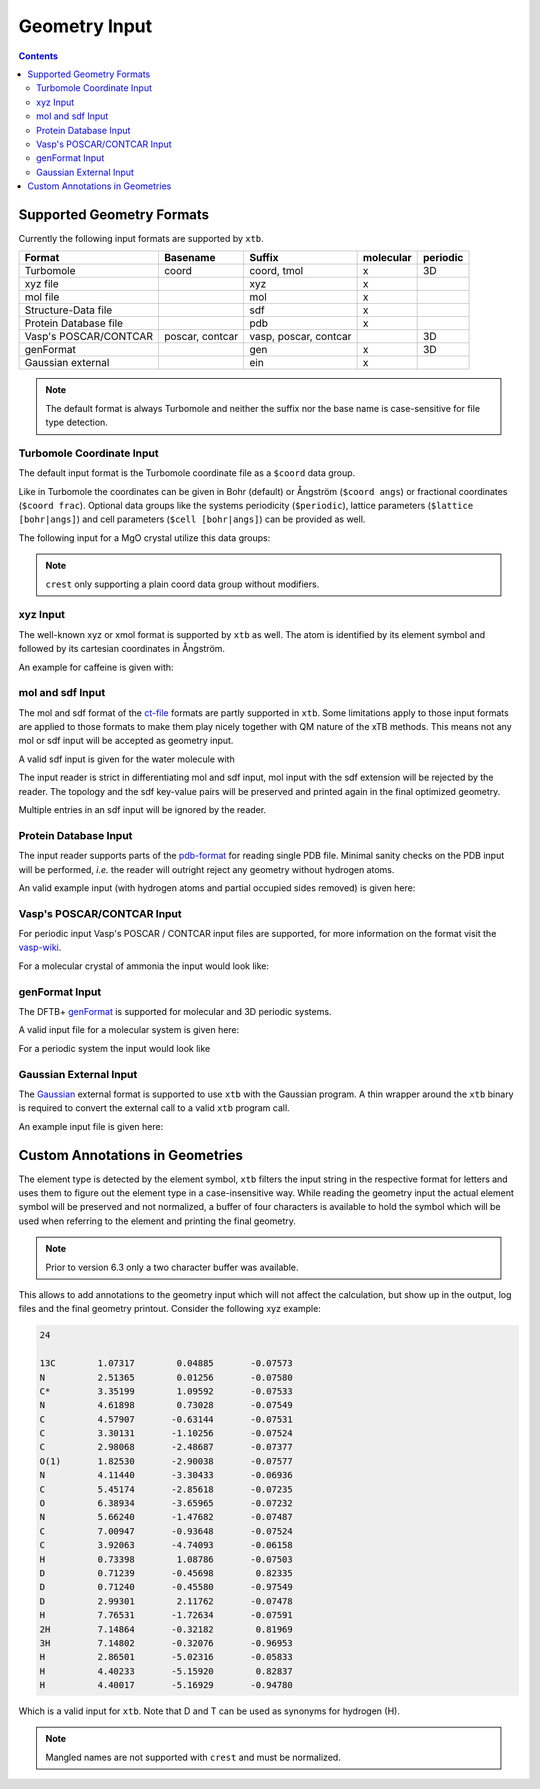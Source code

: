.. _geometry:

--------------
Geometry Input
--------------

.. contents::

Supported Geometry Formats
==========================

Currently the following input formats are supported by ``xtb``.

======================= ================= ======================= =========== ==========
 Format                  Basename          Suffix                  molecular   periodic
======================= ================= ======================= =========== ==========
 Turbomole               coord             coord, tmol             x           3D
 xyz file                                  xyz                     x
 mol file                                  mol                     x
 Structure-Data file                       sdf                     x
 Protein Database file                     pdb                     x
 Vasp's POSCAR/CONTCAR   poscar, contcar   vasp, poscar, contcar               3D
 genFormat                                 gen                     x           3D
 Gaussian external                         ein                     x
======================= ================= ======================= =========== ==========

.. note:: The default format is always Turbomole and neither the suffix nor the
          base name is case-sensitive for file type detection.

Turbomole Coordinate Input
--------------------------

The default input format is the Turbomole coordinate file as a ``$coord`` data
group.

.. code-block:: text
   :caption: h2o.coord

   $coord
    0.00000000000000      0.00000000000000     -0.73578586109551      o
    1.44183152868459      0.00000000000000      0.36789293054775      h
   -1.44183152868459      0.00000000000000      0.36789293054775      h
   $end

Like in Turbomole the coordinates can be given in Bohr (default)
or Ångström (``$coord angs``) or fractional coordinates (``$coord frac``).
Optional data groups like the systems periodicity (``$periodic``),
lattice parameters (``$lattice [bohr|angs]``) and cell parameters
(``$cell [bohr|angs]``) can be provided as well.

The following input for a MgO crystal utilize this data groups:

.. code-block:: text
   :caption: mgo.coord

   $coord frac
       0.00      0.00      0.00      mg
       0.50      0.50      0.50      o
   $periodic 3
   $cell
    5.798338236 5.798338236 5.798338236 60. 60. 60.
   $end

.. note:: ``crest`` only supporting a plain coord data group without modifiers.

xyz Input
---------

The well-known xyz or xmol format is supported by ``xtb`` as well.
The atom is identified by its element symbol and followed by its cartesian
coordinates in Ångström.

An example for caffeine is given with:

.. code-block:: text
   :caption: caffeine.xyz

   24

   C          1.07317        0.04885       -0.07573
   N          2.51365        0.01256       -0.07580
   C          3.35199        1.09592       -0.07533
   N          4.61898        0.73028       -0.07549
   C          4.57907       -0.63144       -0.07531
   C          3.30131       -1.10256       -0.07524
   C          2.98068       -2.48687       -0.07377
   O          1.82530       -2.90038       -0.07577
   N          4.11440       -3.30433       -0.06936
   C          5.45174       -2.85618       -0.07235
   O          6.38934       -3.65965       -0.07232
   N          5.66240       -1.47682       -0.07487
   C          7.00947       -0.93648       -0.07524
   C          3.92063       -4.74093       -0.06158
   H          0.73398        1.08786       -0.07503
   H          0.71239       -0.45698        0.82335
   H          0.71240       -0.45580       -0.97549
   H          2.99301        2.11762       -0.07478
   H          7.76531       -1.72634       -0.07591
   H          7.14864       -0.32182        0.81969
   H          7.14802       -0.32076       -0.96953
   H          2.86501       -5.02316       -0.05833
   H          4.40233       -5.15920        0.82837
   H          4.40017       -5.16929       -0.94780


mol and sdf Input
-----------------

The mol and sdf format of the `ct-file`_ formats are partly supported in ``xtb``.
Some limitations apply to those input formats are applied to those formats to
make them play nicely together with QM nature of the xTB methods.
This means not any mol or sdf input will be accepted as geometry input.

.. _ct-file: http://c4.cabrillo.edu/404/ctfile.pdf

A valid sdf input is given for the water molecule with

.. code-block:: text
   :caption: h2o.sdf

   Water
     xtb     11041909383D
   Comment line
     3  2  0     0  0            999 V2000
      -0.2191   -0.3098    0.0000  O  0  0  0  0  0  0  0  0  0  0  0  0
       0.7400   -0.2909   -0.0000  H  0  0  0  0  0  0  0  0  0  0  0  0
      -0.5210    0.6007    0.0000  H  0  0  0  0  0  0  0  0  0  0  0  0
     1  2  1  0  0  0  0
     1  3  1  0  0  0  0
   M  END
   > <Formula>
   H2 O

   > <Mw>
   18.01528

   > <SMILES>
   O([H])[H]

   > <CSID>
   937

   $$$$

The input reader is strict in differentiating mol and sdf input, mol input with
the sdf extension will be rejected by the reader. The topology and the sdf
key-value pairs will be preserved and printed again in the final optimized
geometry.

Multiple entries in an sdf input will be ignored by the reader.

Protein Database Input
----------------------

The input reader supports parts of the `pdb-format`_ for reading single PDB
file. Minimal sanity checks on the PDB input will be performed, *i.e.* the
reader will outright reject any geometry without hydrogen atoms.

.. _pdb-format: http://www.wwpdb.org/documentation/file-format-content/format33/v3.3.html

An valid example input (with hydrogen atoms and partial occupied sides removed)
is given here:

.. code-block:: text
   :caption: 4qxx.pdb

   ATOM      1  N   GLY Z   1      -0.821  -2.072  16.609  1.00  9.93           N
   ATOM      2  CA  GLY Z   1      -1.705  -2.345  15.487  1.00  7.38           C
   ATOM      3  C   GLY Z   1      -0.968  -3.008  14.344  1.00  4.89           C
   ATOM      4  O   GLY Z   1       0.258  -2.982  14.292  1.00  5.05           O
   ATOM      5  HA2 GLY Z   1      -2.130  -1.405  15.135  1.00  0.00           H
   ATOM      6  HA3 GLY Z   1      -2.511  -2.999  15.819  1.00  0.00           H
   ATOM      7  H1  GLY Z   1      -1.364  -1.742  17.394  1.00  0.00           H
   ATOM      8  H2  GLY Z   1      -0.150  -1.365  16.344  1.00  0.00           H
   ATOM      9  H3  GLY Z   1      -0.334  -2.918  16.868  1.00  0.00           H
   ATOM     10  N   ASN Z   2      -1.721  -3.603  13.425  1.00  3.53           N
   ATOM     11  CA  ASN Z   2      -1.141  -4.323  12.291  1.00  1.85           C
   ATOM     12  C   ASN Z   2      -1.748  -3.900  10.968  1.00  3.00           C
   ATOM     13  O   ASN Z   2      -2.955  -3.683  10.873  1.00  3.99           O
   ATOM     14  CB  ASN Z   2      -1.353  -5.827  12.446  1.00  5.03           C
   ATOM     15  CG  ASN Z   2      -0.679  -6.391  13.683  1.00  5.08           C
   ATOM     16  OD1 ASN Z   2       0.519  -6.202  13.896  1.00  6.10           O
   ATOM     17  ND2 ASN Z   2      -1.448  -7.087  14.506  1.00  8.41           N
   ATOM     18  H   ASN Z   2      -2.726  -3.557  13.512  1.00  0.00           H
   ATOM     19  HA  ASN Z   2      -0.070  -4.123  12.263  1.00  0.00           H
   ATOM     20  HB2 ASN Z   2      -0.945  -6.328  11.568  1.00  0.00           H
   ATOM     21  HB3 ASN Z   2      -2.423  -6.029  12.503  1.00  0.00           H
   ATOM     22 HD21 ASN Z   2      -2.427  -7.218  14.293  1.00  0.00           H
   ATOM     23 HD22 ASN Z   2      -1.056  -7.487  15.346  1.00  0.00           H
   ATOM     24  N   LEU Z   3      -0.907  -3.803   9.944  1.00  3.47           N
   ATOM     25  CA  LEU Z   3      -1.388  -3.576   8.586  1.00  3.48           C
   ATOM     26  C   LEU Z   3      -0.783  -4.660   7.709  1.00  3.29           C
   ATOM     27  O   LEU Z   3       0.437  -4.788   7.643  1.00  3.80           O
   ATOM     28  CB  LEU Z   3      -0.977  -2.185   8.081  1.00  3.88           C
   ATOM     29  CG  LEU Z   3      -1.524  -1.669   6.736  1.00  8.66           C
   ATOM     30  CD1 LEU Z   3      -1.225  -0.191   6.570  1.00  9.89           C
   ATOM     31  CD2 LEU Z   3      -0.962  -2.409   5.541  1.00 13.56           C
   ATOM     32  H   LEU Z   3       0.086  -3.888  10.109  1.00  0.00           H
   ATOM     33  HA  LEU Z   3      -2.475  -3.661   8.568  1.00  0.00           H
   ATOM     34  HB2 LEU Z   3      -1.284  -1.469   8.843  1.00  0.00           H
   ATOM     35  HB3 LEU Z   3       0.111  -2.162   8.026  1.00  0.00           H
   ATOM     36  HG  LEU Z   3      -2.606  -1.798   6.737  1.00  0.00           H
   ATOM     37 HD11 LEU Z   3      -1.623   0.359   7.423  1.00  0.00           H
   ATOM     38 HD12 LEU Z   3      -1.691   0.173   5.654  1.00  0.00           H
   ATOM     39 HD13 LEU Z   3      -0.147  -0.043   6.513  1.00  0.00           H
   ATOM     40 HD21 LEU Z   3      -1.168  -3.475   5.643  1.00  0.00           H
   ATOM     41 HD22 LEU Z   3      -1.429  -2.035   4.630  1.00  0.00           H
   ATOM     42 HD23 LEU Z   3       0.115  -2.250   5.489  1.00  0.00           H
   ATOM     43  N   VAL Z   4      -1.635  -5.424   7.029  1.00  3.17           N
   ATOM     44  CA  VAL Z   4      -1.165  -6.460   6.119  1.00  3.61           C
   ATOM     45  C   VAL Z   4      -1.791  -6.230   4.755  1.00  5.31           C
   ATOM     46  O   VAL Z   4      -3.014  -6.209   4.620  1.00  7.31           O
   ATOM     47  CB  VAL Z   4      -1.567  -7.872   6.593  1.00  5.31           C
   ATOM     48  CG1 VAL Z   4      -1.012  -8.934   5.633  1.00  6.73           C
   ATOM     49  CG2 VAL Z   4      -1.083  -8.120   8.018  1.00  5.48           C
   ATOM     50  H   VAL Z   4      -2.628  -5.282   7.146  1.00  0.00           H
   ATOM     51  HA  VAL Z   4      -0.080  -6.402   6.034  1.00  0.00           H
   ATOM     52  HB  VAL Z   4      -2.655  -7.939   6.585  1.00  0.00           H
   ATOM     53 HG11 VAL Z   4      -1.303  -9.926   5.980  1.00  0.00           H
   ATOM     54 HG12 VAL Z   4      -1.414  -8.766   4.634  1.00  0.00           H
   ATOM     55 HG13 VAL Z   4       0.075  -8.864   5.603  1.00  0.00           H
   ATOM     56 HG21 VAL Z   4      -1.377  -9.121   8.333  1.00  0.00           H
   ATOM     57 HG22 VAL Z   4       0.003  -8.032   8.053  1.00  0.00           H
   ATOM     58 HG23 VAL Z   4      -1.529  -7.383   8.686  1.00  0.00           H
   ATOM     59  N   SER Z   5      -0.966  -6.052   3.736  1.00  7.53           N
   ATOM     60  CA  SER Z   5      -1.526  -5.888   2.407  1.00 11.48           C
   ATOM     61  C   SER Z   5      -1.207  -7.085   1.529  1.00 16.35           C
   ATOM     62  O   SER Z   5      -0.437  -7.976   1.902  1.00 14.00           O
   ATOM     63  CB  SER Z   5      -1.031  -4.596   1.767  1.00 13.36           C
   ATOM     64  OG  SER Z   5       0.361  -4.652   1.540  1.00 15.80           O
   ATOM     65  OXT SER Z   5      -1.737  -7.178   0.429  1.00 17.09           O
   ATOM     66  H   SER Z   5       0.033  -6.031   3.880  1.00  0.00           H
   ATOM     67  HA  SER Z   5      -2.610  -5.822   2.504  1.00  0.00           H
   ATOM     68  HB2 SER Z   5      -1.543  -4.449   0.816  1.00  0.00           H
   ATOM     69  HB3 SER Z   5      -1.254  -3.759   2.428  1.00  0.00           H
   ATOM     70  HG  SER Z   5       0.653  -3.831   1.137  1.00  0.00           H
   TER      71      SER Z   5
   HETATM   72  O   HOH Z 101       0.935  -5.175  16.502  1.00 18.83           O
   HETATM   73  H1  HOH Z 101       0.794  -5.522  15.621  1.00  0.00           H
   HETATM   74  H2  HOH Z 101       1.669  -4.561  16.489  1.00  0.00           H
   HETATM   75  O   HOH Z 102       0.691  -8.408  17.879  1.00 56.55           O
   HETATM   76  H1  HOH Z 102       1.392  -8.125  18.466  1.00  0.00           H
   HETATM   77  H2  HOH Z 102       0.993  -8.356  16.972  1.00  0.00           H
   CONECT   73   72
   CONECT   74   72
   CONECT   72   73   74
   CONECT   76   75
   CONECT   77   75
   CONECT   75   76   77
   END

Vasp's POSCAR/CONTCAR Input
---------------------------

For periodic input Vasp's POSCAR / CONTCAR input files are supported, for more
information on the format visit the `vasp-wiki`_.

.. _vasp-wiki: https://www.vasp.at/wiki/index.php/POSCAR

For a molecular crystal of ammonia the input would look like:

.. code-block:: text
   :caption: ammonia.poscar

    H  N
    1.0000000000000000
        5.0133599999999996    0.0000000000000000    0.0000000000000000
        0.0000000000000000    5.0133599999999996    0.0000000000000000
        0.0000000000000000    0.0000000000000000    5.0133599999999996
     12   4
   Cartesian
     2.1985588943999996  1.7639005823999998  0.8801454815999999
     1.7639005823999998  0.8801454815999999  2.1985588943999996
     0.8801454815999999  2.1985588943999996  1.7639005823999998
     4.8411510839999998  1.6194155471999998  4.9398140088000000
     4.3563090384000001  2.4998116967999997  3.6324801215999996
     3.5195792543999995  1.1535741359999998  4.0840334567999994
     4.0840334567999994  3.5195792543999995  1.1535741359999998
     4.9398140088000000  4.8411510839999998  1.6194155471999998
     3.6324801215999996  4.3563090384000001  2.4998116967999997
     2.4998116967999997  3.6324801215999996  4.3563090384000001
     1.1535741359999998  4.0840334567999994  3.5195792543999995
     1.6194155471999998  4.9398140088000000  4.8411510839999998
     1.3746131783999997  1.3746131783999997  1.3746131783999997
     3.9981545999999994  1.9910559239999999  4.4636450759999997
     4.4636450759999997  3.9981545999999994  1.9910559239999999
     1.9910559239999999  4.4636450759999997  3.9981545999999994

genFormat Input
---------------

The DFTB+ `genFormat`_ is supported for molecular and 3D periodic systems.

.. _genFormat: http://www.dftbplus.org/fileadmin/DFTBPLUS/public/dftbplus/latest/manual.pdf

A valid input file for a molecular system is given here:

.. code-block:: text
   :caption: 1,4-bromomethaneformaldehyde.gen

   9 C
   C Br H O
        1   1  -8.9147060000E-02  -6.6786080000E-02  -1.0432907000E-01
        2   2   1.7639746700E+00   2.6771621000E-01   4.2178865000E-01
        3   3  -2.6325805000E-01  -1.1300550700E+00  -1.3052621000E-01
        4   3  -7.4963702000E-01   3.9302570000E-01   6.1238499000E-01
        5   3  -2.6130022000E-01   3.5462634000E-01  -1.0812232600E+00
        6   4   4.7684499800E+00   7.6734388000E-01   1.2078966200E+00
        7   1   5.5165496700E+00   2.5437564000E-01   4.3331738000E-01
        8   3   6.6378745000E+00   3.1585526000E-01   5.3760272000E-01
        9   3   5.1708208600E+00  -3.3263252000E-01  -4.6451965000E-01

For a periodic system the input would look like

.. code-block:: text
   :caption: GaAs.gen

   2  F
   Ga As
   1 1 0.00 0.00 0.00
   2 2 0.25 0.25 0.25
   0.0000000E+00 0.0000000E+00 0.0000000E+00
   0.2713546E+01 0.2713546E+01 0.0000000E+00
   0.0000000E+00 0.2713546E+01 0.2713546E+01
   0.2713546E+01 0.0000000E+00 0.2713546E+01

Gaussian External Input
-----------------------

The `Gaussian`_ external format is supported to use ``xtb`` with the Gaussian
program. A thin wrapper around the ``xtb`` binary is required to convert the
external call to a valid ``xtb`` program call.

.. _Gaussian: https://gaussian.com/external/

An example input file is given here:

.. code-block:: text
   :caption: nh3.EIn

            4         1         0         1
            7      0.000000000000      0.000000000000     -0.114091591161      0.000000000000
            1     -1.817280998039      0.000000000000      0.528409372569      0.000000000000
            1      0.908640499019     -1.573811509290      0.528409372569      0.000000000000
            1      0.908640499019      1.573811509290      0.528409372569      0.000000000000

Custom Annotations in Geometries
================================

The element type is detected by the element symbol, ``xtb`` filters the input
string in the respective format for letters and uses them to figure out the
element type in a case-insensitive way.
While reading the geometry input the actual element symbol will be preserved
and not normalized, a buffer of four characters is available to hold the symbol
which will be used when referring to the element and printing the final geometry.

.. note:: Prior to version 6.3 only a two character buffer was available.

This allows to add annotations to the geometry input which will not affect the
calculation, but show up in the output, log files and the final geometry printout.
Consider the following xyz example:

.. code-block:: text

   24

   13C        1.07317        0.04885       -0.07573
   N          2.51365        0.01256       -0.07580
   C*         3.35199        1.09592       -0.07533
   N          4.61898        0.73028       -0.07549
   C          4.57907       -0.63144       -0.07531
   C          3.30131       -1.10256       -0.07524
   C          2.98068       -2.48687       -0.07377
   O(1)       1.82530       -2.90038       -0.07577
   N          4.11440       -3.30433       -0.06936
   C          5.45174       -2.85618       -0.07235
   O          6.38934       -3.65965       -0.07232
   N          5.66240       -1.47682       -0.07487
   C          7.00947       -0.93648       -0.07524
   C          3.92063       -4.74093       -0.06158
   H          0.73398        1.08786       -0.07503
   D          0.71239       -0.45698        0.82335
   D          0.71240       -0.45580       -0.97549
   D          2.99301        2.11762       -0.07478
   H          7.76531       -1.72634       -0.07591
   2H         7.14864       -0.32182        0.81969
   3H         7.14802       -0.32076       -0.96953
   H          2.86501       -5.02316       -0.05833
   H          4.40233       -5.15920        0.82837
   H          4.40017       -5.16929       -0.94780

Which is a valid input for ``xtb``. Note that D and T can be used as synonyms
for hydrogen (H).

.. note:: Mangled names are not supported with ``crest`` and must be normalized.
